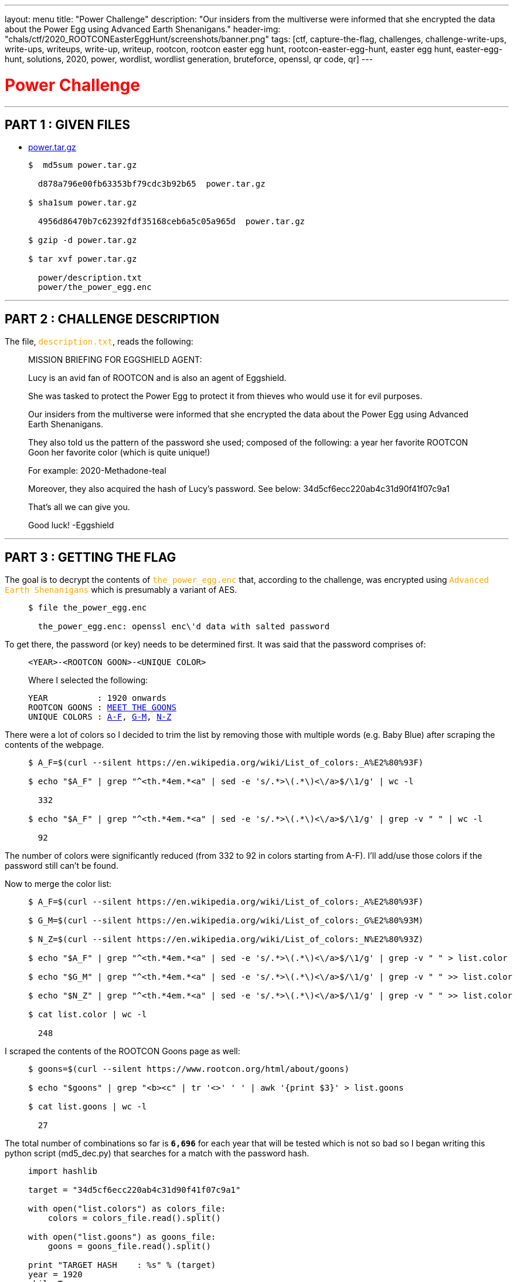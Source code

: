 ---
layout: menu
title: "Power Challenge"
description: "Our insiders from the multiverse were informed that she encrypted the data about the Power Egg using Advanced Earth Shenanigans."
header-img: "chals/ctf/2020_ROOTCONEasterEggHunt/screenshots/banner.png"
tags: [ctf, capture-the-flag, challenges, challenge-write-ups, write-ups, writeups, write-up, writeup, rootcon, rootcon easter egg hunt, rootcon-easter-egg-hunt, easter egg hunt, easter-egg-hunt, solutions, 2020, power, wordlist, wordlist generation, bruteforce, openssl, qr code, qr]
---

:filesdir: /chals/ctf/2020_ROOTCONEasterEggHunt/files/
:imagesdir: ./screenshots/
:page-liquid:
:source-highlighter: rouge

+++<span><h1 style="color:red">Power Challenge</h1></span>+++

---

== PART 1 : GIVEN FILES

* link:{filesdir}power.tar.gz[power.tar.gz]
____
[source,shell]
----
$  md5sum power.tar.gz

  d878a796e00fb63353bf79cdc3b92b65  power.tar.gz

$ sha1sum power.tar.gz

  4956d86470b7c62392fdf35168ceb6a5c05a965d  power.tar.gz

$ gzip -d power.tar.gz

$ tar xvf power.tar.gz

  power/description.txt
  power/the_power_egg.enc

----
____

---

== PART 2 : CHALLENGE DESCRIPTION

The file, +++<span style="color:orange">+++`description.txt`+++</span>+++, reads the following:
____
MISSION BRIEFING FOR EGGSHIELD AGENT:

Lucy is an avid fan of ROOTCON and is also an agent of Eggshield.

She was tasked to protect the Power Egg to protect it from thieves who would use it for evil purposes.

Our insiders from the multiverse were informed that she encrypted the data about the Power Egg using Advanced Earth Shenanigans.

They also told us the pattern of the password she used; composed of the following:
    a year
    her favorite ROOTCON Goon
    her favorite color (which is quite unique!)

For example:
    2020-Methadone-teal

Moreover, they also acquired the hash of Lucy's password. See below:
    34d5cf6ecc220ab4c31d90f41f07c9a1

That's all we can give you.

Good luck!
-Eggshield
____

---

== PART 3 : GETTING THE FLAG

The goal is to decrypt the contents of +++<span style="color:orange">+++`the_power_egg.enc`+++</span>+++ that, according to the challenge, was encrypted using +++<span style="color:orange">+++`Advanced Earth Shenanigans`+++</span>+++ which is presumably a variant of AES.

____
[source,shell]
----
$ file the_power_egg.enc

  the_power_egg.enc: openssl enc\'d data with salted password

----
____

To get there, the password (or key) needs to be determined first. It was said that the password comprises of:

____
----
<YEAR>-<ROOTCON GOON>-<UNIQUE COLOR>
----

Where I selected the following:

[subs="+macros"]
----
YEAR          : 1920 onwards
ROOTCON GOONS : link:https://www.rootcon.org/html/about/goons[MEET THE GOONS,window=_blank]
UNIQUE COLORS : link:https://en.wikipedia.org/wiki/List_of_colors:_A%E2%80%93F[A-F,window=_blank], link:https://en.wikipedia.org/wiki/List_of_colors:_G%E2%80%93M[G-M,window=_blank], link:https://en.wikipedia.org/wiki/List_of_colors:_N%E2%80%93Z[N-Z,window=_blank]
----
____

There were a lot of colors so I decided to trim the list by removing those with multiple words (e.g. Baby Blue) after scraping the contents of the webpage.

____
[source,shell]
----
$ A_F=$(curl --silent https://en.wikipedia.org/wiki/List_of_colors:_A%E2%80%93F)

$ echo "$A_F" | grep "^<th.*4em.*<a" | sed -e 's/.*>\(.*\)<\/a>$/\1/g' | wc -l

  332

$ echo "$A_F" | grep "^<th.*4em.*<a" | sed -e 's/.*>\(.*\)<\/a>$/\1/g' | grep -v " " | wc -l

  92

----
____

The number of colors were significantly reduced (from 332 to 92 in colors starting from A-F). I'll add/use those colors if the password still can't be found.

Now to merge the color list:

____
[source,shell]
----
$ A_F=$(curl --silent https://en.wikipedia.org/wiki/List_of_colors:_A%E2%80%93F)

$ G_M=$(curl --silent https://en.wikipedia.org/wiki/List_of_colors:_G%E2%80%93M)

$ N_Z=$(curl --silent https://en.wikipedia.org/wiki/List_of_colors:_N%E2%80%93Z)

$ echo "$A_F" | grep "^<th.*4em.*<a" | sed -e 's/.*>\(.*\)<\/a>$/\1/g' | grep -v " " > list.color

$ echo "$G_M" | grep "^<th.*4em.*<a" | sed -e 's/.*>\(.*\)<\/a>$/\1/g' | grep -v " " >> list.color

$ echo "$N_Z" | grep "^<th.*4em.*<a" | sed -e 's/.*>\(.*\)<\/a>$/\1/g' | grep -v " " >> list.color

$ cat list.color | wc -l

  248

----
____

I scraped the contents of the ROOTCON Goons page as well:
____
[source,shell]
----
$ goons=$(curl --silent https://www.rootcon.org/html/about/goons)

$ echo "$goons" | grep "<b><c" | tr '<>' ' ' | awk '{print $3}' > list.goons

$ cat list.goons | wc -l

  27

----
____

The total number of combinations so far is *`6,696`* for each year that will be tested which is not so bad so I began writing this python script (md5_dec.py) that searches for a match with the password hash.

____
[source,python]
----
import hashlib

target = "34d5cf6ecc220ab4c31d90f41f07c9a1"

with open("list.colors") as colors_file:
    colors = colors_file.read().split()

with open("list.goons") as goons_file:
    goons = goons_file.read().split()

print "TARGET HASH    : %s" % (target)
year = 1920
while True:
    for x in goons:
        for y in colors:
            password = "%d-%s-%s" % (year, x, y.lower())
            md5 = hashlib.md5(password).hexdigest()

            if md5 == target:
                print "PASSWORD FOUND : %s" % (password)
                exit()

    year = year + 1
----

And running it gives us the password:

[source,shell]
----
$ python md5_dec.py

  TARGET HASH    : 34d5cf6ecc220ab4c31d90f41f07c9a1
  PASSWORD FOUND : 2169-ShipCode-eminence

----
____

Now that we have the password, we could now decrypt +++<span style="color:orange">+++`the_power_egg.enc`+++</span>+++:

____
[source,shell]
----
$ openssl aes-256-cbc -d -in the_power_egg.enc -k 2169-ShipCode-eminence -out the_power_egg

$ file the_power_egg

  the_power_egg: PNG image data, 198 x 255, 8-bit/color RGBA, non-interlaced

----
____

A PNG file is returned after decryption which when displayed show a QR code:

image::the_power_egg.png[The Power Egg]

Which when scanned gives us the flag!!

---

++++
<div style="width:100%;overflow-x:auto"><h2>FLAG : <strong>rc_easter{p0w3r_1s_n07h1n6_w17h0u7_c0ntr0L}</strong></h2></div>
++++